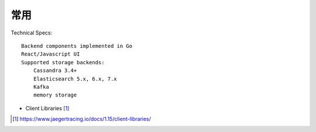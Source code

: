 常用
####

Technical Specs::

    Backend components implemented in Go
    React/Javascript UI
    Supported storage backends:
        Cassandra 3.4+
        Elasticsearch 5.x, 6.x, 7.x
        Kafka
        memory storage


* Client Libraries [1]_




.. [1] https://www.jaegertracing.io/docs/1.15/client-libraries/